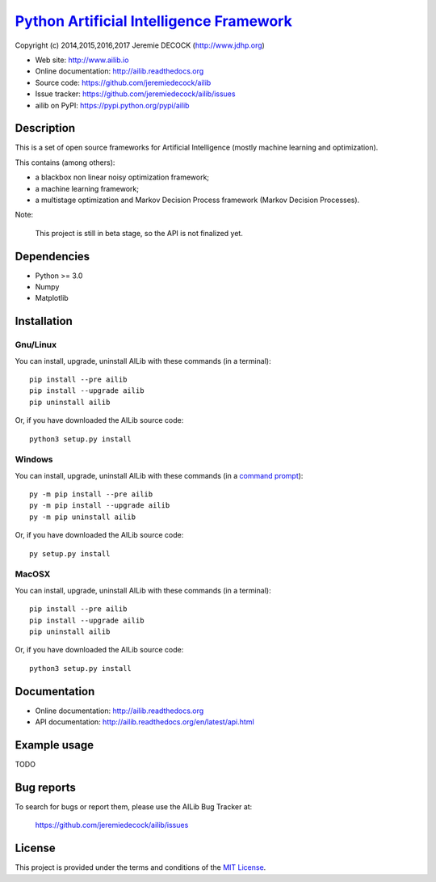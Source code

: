 ===========================================
`Python Artificial Intelligence Framework`_
===========================================

Copyright (c) 2014,2015,2016,2017 Jeremie DECOCK (http://www.jdhp.org)

* Web site: http://www.ailib.io
* Online documentation: http://ailib.readthedocs.org
* Source code: https://github.com/jeremiedecock/ailib
* Issue tracker: https://github.com/jeremiedecock/ailib/issues
* ailib on PyPI: https://pypi.python.org/pypi/ailib


Description
===========

This is a set of open source frameworks for Artificial Intelligence
(mostly machine learning and optimization).

This contains (among others):

-  a blackbox non linear noisy optimization framework;
-  a machine learning framework;
-  a multistage optimization and Markov Decision Process framework
   (Markov Decision Processes).

Note:

    This project is still in beta stage, so the API is not finalized yet.


Dependencies
============

-  Python >= 3.0
-  Numpy
-  Matplotlib

.. _install:

Installation
============

Gnu/Linux
---------

You can install, upgrade, uninstall AILib with these commands (in a
terminal)::

    pip install --pre ailib
    pip install --upgrade ailib
    pip uninstall ailib

Or, if you have downloaded the AILib source code::

    python3 setup.py install

.. There's also a package for Debian/Ubuntu::
.. 
..     sudo apt-get install ailib

Windows
-------

.. Note:
.. 
..     The following installation procedure has been tested to work with Python
..     3.4 under Windows 7.
..     It should also work with recent Windows systems.

You can install, upgrade, uninstall AILib with these commands (in a
`command prompt`_)::

    py -m pip install --pre ailib
    py -m pip install --upgrade ailib
    py -m pip uninstall ailib

Or, if you have downloaded the AILib source code::

    py setup.py install

MacOSX
-------

.. Note:
.. 
..     The following installation procedure has been tested to work with Python
..     3.5 under MacOSX 10.9 (*Mavericks*).
..     It should also work with recent MacOSX systems.

You can install, upgrade, uninstall AILib with these commands (in a
terminal)::

    pip install --pre ailib
    pip install --upgrade ailib
    pip uninstall ailib

Or, if you have downloaded the AILib source code::

    python3 setup.py install


Documentation
=============

* Online documentation: http://ailib.readthedocs.org
* API documentation: http://ailib.readthedocs.org/en/latest/api.html


Example usage
=============

TODO


Bug reports
===========

To search for bugs or report them, please use the AILib Bug Tracker at:

    https://github.com/jeremiedecock/ailib/issues


License
=======

This project is provided under the terms and conditions of the `MIT License`_.


.. _MIT License: http://opensource.org/licenses/MIT
.. _command prompt: https://en.wikipedia.org/wiki/Cmd.exe
.. _Python Artificial Intelligence Framework: http://www.jdhp.org/projects_en.html#ailib
